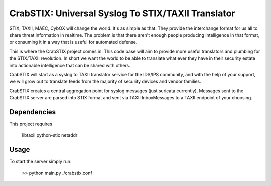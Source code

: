 ==================================================================
CrabSTIX: Universal Syslog To STIX/TAXII Translator
==================================================================

STIX, TAXII, MAEC, CybOX will change the world. It's as simple as that. They provide the interchange format for us all to share threat information in realtime. The problem is that there aren't enough people producing intelligence in that format, or consuming it in a way that is useful for automated defense. 

This is where the CrabSTIX project comes in. This code base will aim to provide more useful translators and plumbing for the STIX/TAXII revolution. In short we want the world to be able to translate what ever they have in their security estate into actionable intelligence that can be shared with others.

CrabSTIX will start as a syslog to TAXII translator service for the IDS/IPS community, and with the help of your support, we will grow out to translate feeds from the majority of security devices and vendor families.

CrabSTIX creates a central aggregation point for syslog messages (just suricata currently). Messages sent to the CrabSTIX server are parsed into STIX format and sent via TAXII InboxMessages to a TAXII endpoint of your choosing.

Dependencies
------------
This project requires

    libtaxii
    python-stix
    netaddr

Usage
-----

To start the server simply run:

    >> python main.py ./crabstix.conf
